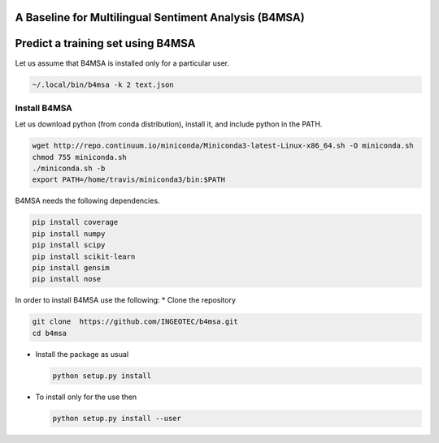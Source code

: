 |Build Status|

|Coverage Status|

A Baseline for Multilingual Sentiment Analysis (B4MSA)
======================================================

Predict a training set using B4MSA
==================================

Let us assume that B4MSA is installed only for a particular user.

.. code:: bash

    ~/.local/bin/b4msa -k 2 text.json

Install B4MSA
-------------

Let us download python (from conda distribution), install it, and
include python in the PATH.

.. code:: bash

    wget http://repo.continuum.io/miniconda/Miniconda3-latest-Linux-x86_64.sh -O miniconda.sh
    chmod 755 miniconda.sh
    ./miniconda.sh -b
    export PATH=/home/travis/miniconda3/bin:$PATH

B4MSA needs the following dependencies.

.. code:: bash

    pip install coverage
    pip install numpy
    pip install scipy
    pip install scikit-learn
    pip install gensim
    pip install nose

In order to install B4MSA use the following: \* Clone the repository

.. code:: bash

    git clone  https://github.com/INGEOTEC/b4msa.git
    cd b4msa

-  Install the package as usual

   .. code:: bash

       python setup.py install

-  To install only for the use then

   .. code:: bash

       python setup.py install --user

.. |Build Status| image:: https://travis-ci.org/INGEOTEC/b4msa.svg?branch=master
   :target: https://travis-ci.org/INGEOTEC/b4msa
.. |Coverage Status| image:: https://coveralls.io/repos/github/INGEOTEC/b4msa/badge.svg?branch=master
   :target: https://coveralls.io/github/INGEOTEC/b4msa?branch=master

